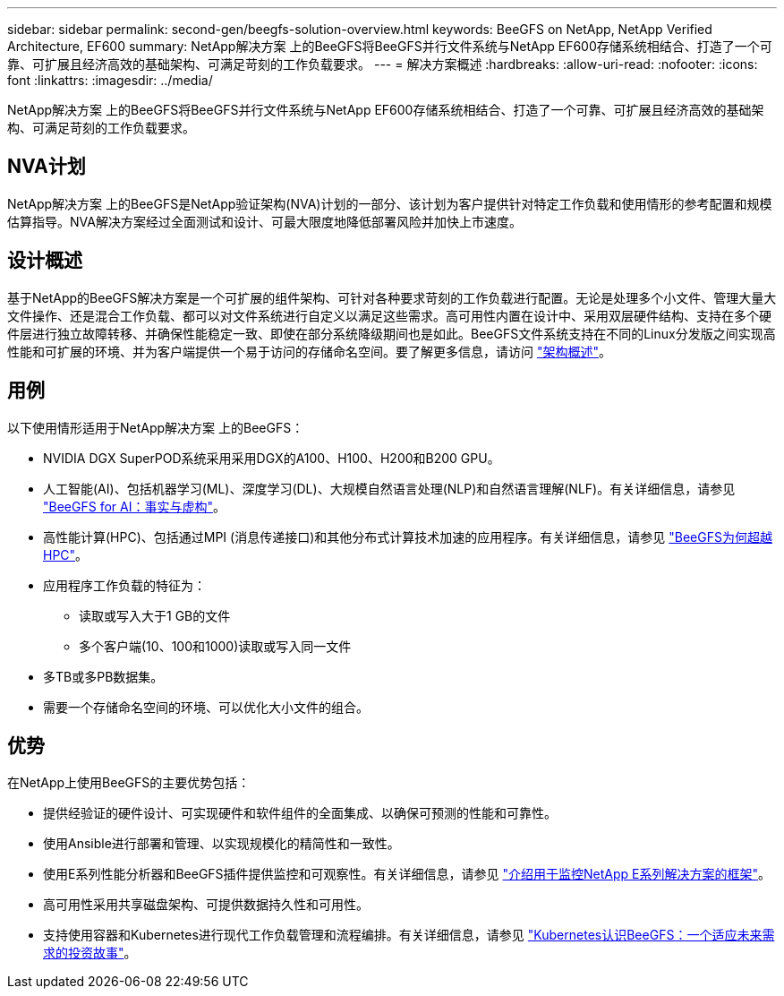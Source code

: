 ---
sidebar: sidebar 
permalink: second-gen/beegfs-solution-overview.html 
keywords: BeeGFS on NetApp, NetApp Verified Architecture, EF600 
summary: NetApp解决方案 上的BeeGFS将BeeGFS并行文件系统与NetApp EF600存储系统相结合、打造了一个可靠、可扩展且经济高效的基础架构、可满足苛刻的工作负载要求。 
---
= 解决方案概述
:hardbreaks:
:allow-uri-read: 
:nofooter: 
:icons: font
:linkattrs: 
:imagesdir: ../media/


[role="lead"]
NetApp解决方案 上的BeeGFS将BeeGFS并行文件系统与NetApp EF600存储系统相结合、打造了一个可靠、可扩展且经济高效的基础架构、可满足苛刻的工作负载要求。



== NVA计划

NetApp解决方案 上的BeeGFS是NetApp验证架构(NVA)计划的一部分、该计划为客户提供针对特定工作负载和使用情形的参考配置和规模估算指导。NVA解决方案经过全面测试和设计、可最大限度地降低部署风险并加快上市速度。



== 设计概述

基于NetApp的BeeGFS解决方案是一个可扩展的组件架构、可针对各种要求苛刻的工作负载进行配置。无论是处理多个小文件、管理大量大文件操作、还是混合工作负载、都可以对文件系统进行自定义以满足这些需求。高可用性内置在设计中、采用双层硬件结构、支持在多个硬件层进行独立故障转移、并确保性能稳定一致、即使在部分系统降级期间也是如此。BeeGFS文件系统支持在不同的Linux分发版之间实现高性能和可扩展的环境、并为客户端提供一个易于访问的存储命名空间。要了解更多信息，请访问 link:beegfs-architecture-overview.html["架构概述"]。



== 用例

以下使用情形适用于NetApp解决方案 上的BeeGFS：

* NVIDIA DGX SuperPOD系统采用采用DGX的A100、H100、H200和B200 GPU。
* 人工智能(AI)、包括机器学习(ML)、深度学习(DL)、大规模自然语言处理(NLP)和自然语言理解(NLF)。有关详细信息，请参见 https://www.netapp.com/blog/beefs-for-ai-fact-vs-fiction/["BeeGFS for AI：事实与虚构"^]。
* 高性能计算(HPC)、包括通过MPI (消息传递接口)和其他分布式计算技术加速的应用程序。有关详细信息，请参见 https://www.netapp.com/blog/beegfs-for-ai-ml-dl/["BeeGFS为何超越HPC"^]。
* 应用程序工作负载的特征为：
+
** 读取或写入大于1 GB的文件
** 多个客户端(10、100和1000)读取或写入同一文件


* 多TB或多PB数据集。
* 需要一个存储命名空间的环境、可以优化大小文件的组合。




== 优势

在NetApp上使用BeeGFS的主要优势包括：

* 提供经验证的硬件设计、可实现硬件和软件组件的全面集成、以确保可预测的性能和可靠性。
* 使用Ansible进行部署和管理、以实现规模化的精简性和一致性。
* 使用E系列性能分析器和BeeGFS插件提供监控和可观察性。有关详细信息，请参见 https://www.netapp.com/blog/monitoring-netapp-eseries/["介绍用于监控NetApp E系列解决方案的框架"^]。
* 高可用性采用共享磁盘架构、可提供数据持久性和可用性。
* 支持使用容器和Kubernetes进行现代工作负载管理和流程编排。有关详细信息，请参见 https://www.netapp.com/blog/kubernetes-meet-beegfs/["Kubernetes认识BeeGFS：一个适应未来需求的投资故事"^]。

